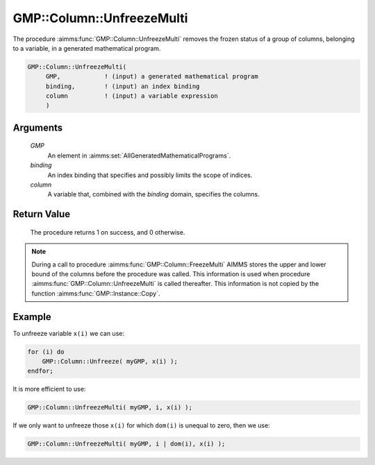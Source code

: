 .. aimms:procedure:: GMP::Column::UnfreezeMulti(GMP, binding, column)

.. _GMP::Column::UnfreezeMulti:

GMP::Column::UnfreezeMulti
==========================

The procedure :aimms:func:`GMP::Column::UnfreezeMulti` removes the frozen status
of a group of columns, belonging to a variable, in a generated mathematical program.

.. code-block:: aimms

    GMP::Column::UnfreezeMulti(
         GMP,            ! (input) a generated mathematical program
         binding,        ! (input) an index binding
         column          ! (input) a variable expression
         )

Arguments
---------

    *GMP*
        An element in :aimms:set:`AllGeneratedMathematicalPrograms`.

    *binding*
        An index binding that specifies and possibly limits the scope of
        indices.

    *column*
        A variable that, combined with the *binding* domain, specifies the
        columns.

Return Value
------------

    The procedure returns 1 on success, and 0 otherwise.

.. note::

    During a call to procedure :aimms:func:`GMP::Column::FreezeMulti` AIMMS stores the
    upper and lower bound of the columns before the procedure was called. This
    information is used when procedure :aimms:func:`GMP::Column::UnfreezeMulti` is
    called thereafter. This information is not copied by the function
    :aimms:func:`GMP::Instance::Copy`.

Example
-------

To unfreeze variable ``x(i)`` we can use: 

.. code-block:: aimms

    for (i) do
        GMP::Column::Unfreeze( myGMP, x(i) );
    endfor;

It is more
efficient to use: 

.. code-block:: aimms

    GMP::Column::UnfreezeMulti( myGMP, i, x(i) );

If we only want to unfreeze those ``x(i)``
for which ``dom(i)`` is unequal to zero, then we use: 

.. code-block:: aimms

    GMP::Column::UnfreezeMulti( myGMP, i | dom(i), x(i) );

.. seealso::

    - The routines :aimms:func:`GMP::Instance::Generate`, :aimms:func:`GMP::Column::Unfreeze`, :aimms:func:`GMP::Column::FreezeMulti` and :aimms:func:`GMP::Instance::Copy`.
